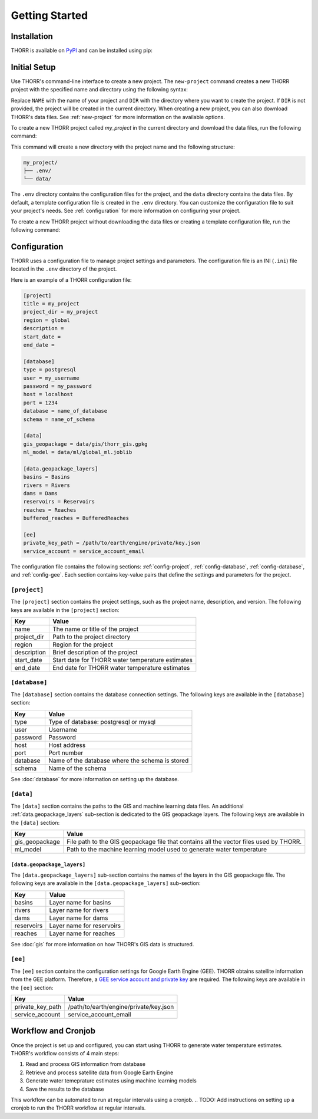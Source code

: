 Getting Started
===============

Installation
------------
.. TODO: Update the link to the final PyPI package
THORR is available on `PyPI <https://pypi.org/project/thorr/>`_ and can be installed using pip:

.. TODO: Update the link to the final PyPI package
.. code-block:: bash
    :linenos:

    pip install thorr

.. pip install --index-url https://test.pypi.org/simple/ --extra-index-url https://pypi.org/simple/ thorr

Initial Setup
-------------
Use THORR's command-line interface to create a new project. The ``new-project`` command creates a new THORR project with the specified name and directory using the following syntax:

.. code-block:: bash
    :linenos:

    python -m thorr new-project [OPTIONS] NAME [DIR]

Replace ``NAME`` with the name of your project and ``DIR`` with the directory where you want to create the project. If ``DIR`` is not provided, the project will be created in the current directory. When creating a new project, you can also download THORR's data files. See :ref:`new-project` for more information on the available options.

To create a new THORR project called *my_project* in the current directory and download the data files, run the following command:

.. code-block:: bash
    :linenos:

    python -m thorr new-project --get-data my_project 

This command will create a new directory with the project name and the following structure:

.. code-block:: text

    my_project/
    ├── .env/
    └── data/

The ``.env`` directory contains the configuration files for the project, and the ``data`` directory contains the data files. By default, a template configuration file is created in the ``.env`` directory. You can customize the configuration file to suit your project's needs. See :ref:`configuration` for more information on configuring your project.

To create a new THORR project without downloading the data files or creating a template configuration file, run the following command:

.. code-block:: bash
    :linenos:

    python -m thorr new-project my_project

.. _configuration:
Configuration
-------------
THORR uses a configuration file to manage project settings and parameters. The configuration file is an INI (``.ini``) file located in the ``.env`` directory of the project.

Here is an example of a THORR configuration file:

.. code-block:: ini

    [project]
    title = my_project
    project_dir = my_project
    region = global
    description = 
    start_date = 
    end_date = 

    [database]
    type = postgresql
    user = my_username
    password = my_password
    host = localhost
    port = 1234
    database = name_of_database
    schema = name_of_schema

    [data]
    gis_geopackage = data/gis/thorr_gis.gpkg
    ml_model = data/ml/global_ml.joblib

    [data.geopackage_layers]
    basins = Basins
    rivers = Rivers
    dams = Dams
    reservoirs = Reservoirs
    reaches = Reaches
    buffered_reaches = BufferedReaches

    [ee]
    private_key_path = /path/to/earth/engine/private/key.json
    service_account = service_account_email

The configuration file contains the following sections: :ref:`config-project`, :ref:`config-database`, :ref:`config-database`, and :ref:`config-gee`. Each section contains key-value pairs that define the settings and parameters for the project.

.. _config-project:
``[project]``
~~~~~~~~~~~~~~
The ``[project]`` section contains the project settings, such as the project name, description, and version. The following keys are available in the ``[project]`` section:

+-------------+--------------------------------------------------+
|     Key     |                      Value                       |
+=============+==================================================+
| name        | The name or title of the project                 |
+-------------+--------------------------------------------------+
| project_dir | Path to the project directory                    |
+-------------+--------------------------------------------------+
| region      | Region for the project                           |
+-------------+--------------------------------------------------+
| description | Brief description of the project                 |
+-------------+--------------------------------------------------+
| start_date  | Start date for THORR water temperature estimates |
+-------------+--------------------------------------------------+
| end_date    | End date for THORR water temperature estimates   |
+-------------+--------------------------------------------------+

.. _config-database:
``[database]``
~~~~~~~~~~~~~~~
The ``[database]`` section contains the database connection settings. The following keys are available in the ``[database]`` section:

+----------+-------------------------------------------------+
|   Key    |                      Value                      |
+==========+=================================================+
| type     | Type of database: postgresql or mysql           |
+----------+-------------------------------------------------+
| user     | Username                                        |
+----------+-------------------------------------------------+
| password | Password                                        |
+----------+-------------------------------------------------+
| host     | Host address                                    |
+----------+-------------------------------------------------+
| port     | Port number                                     |
+----------+-------------------------------------------------+
| database | Name of the database where the schema is stored |
+----------+-------------------------------------------------+
| schema   | Name of the schema                              |
+----------+-------------------------------------------------+

See :doc:`database` for more information on setting up the database.

.. _data:
``[data]``
~~~~~~~~~~
The ``[data]`` section contains the paths to the GIS and machine learning data files. An additional :ref:`data.geopackage_layers` sub-section is dedicated to the GIS geopackage layers. The following keys are available in the ``[data]`` section:

+----------------+----------------------------------------------------------------------------------------+
|      Key       |                                         Value                                          |
+================+========================================================================================+
| gis_geopackage | File path to the GIS geopackage file that contains all the vector files used by THORR. |
+----------------+----------------------------------------------------------------------------------------+
| ml_model       | Path to the machine learning model used to generate water temperature                  |
+----------------+----------------------------------------------------------------------------------------+

.. _data.geopackage_layers:
``[data.geopackage_layers]``
^^^^^^^^^^^^^^^^^^^^^^^^^^^^
The ``[data.geopackage_layers]`` sub-section contains the names of the layers in the GIS geopackage file. The following keys are available in the ``[data.geopackage_layers]`` sub-section:

+------------+---------------------------+
|    Key     |           Value           |
+============+===========================+
| basins     | Layer name for basins     |
+------------+---------------------------+
| rivers     | Layer name for rivers     |
+------------+---------------------------+
| dams       | Layer name for dams       |
+------------+---------------------------+
| reservoirs | Layer name for reservoirs |
+------------+---------------------------+
| reaches    | Layer name for reaches    |
+------------+---------------------------+

See :doc:`gis` for more information on how THORR's GIS data is structured.

.. _config-gee:
``[ee]``
~~~~~~~~
The ``[ee]`` section contains the configuration settings for Google Earth Engine (GEE). THORR obtains satellite information from the GEE platform. Therefore, a `GEE service account and private key <https://developers.google.com/earth-engine/guides/service_account>`_ are required. The following keys are available in the ``[ee]`` section:

+------------------+----------------------------------------+
|       Key        |                 Value                  |
+==================+========================================+
| private_key_path | /path/to/earth/engine/private/key.json |
+------------------+----------------------------------------+
| service_account  | service_account_email                  |
+------------------+----------------------------------------+

Workflow and Cronjob
--------------------
Once the project is set up and configured, you can start using THORR to generate water temperature estimates. THORR's workflow consists of 4 main steps:

1. Read and process GIS information from database
2. Retrieve and process satellite data from Google Earth Engine
3. Generate water temeprature estimates using machine learning models
4. Save the results to the database

This workflow can be automated to run at regular intervals using a cronjob.
.. TODO: Add instructions on setting up a cronjob to run the THORR workflow at regular intervals.